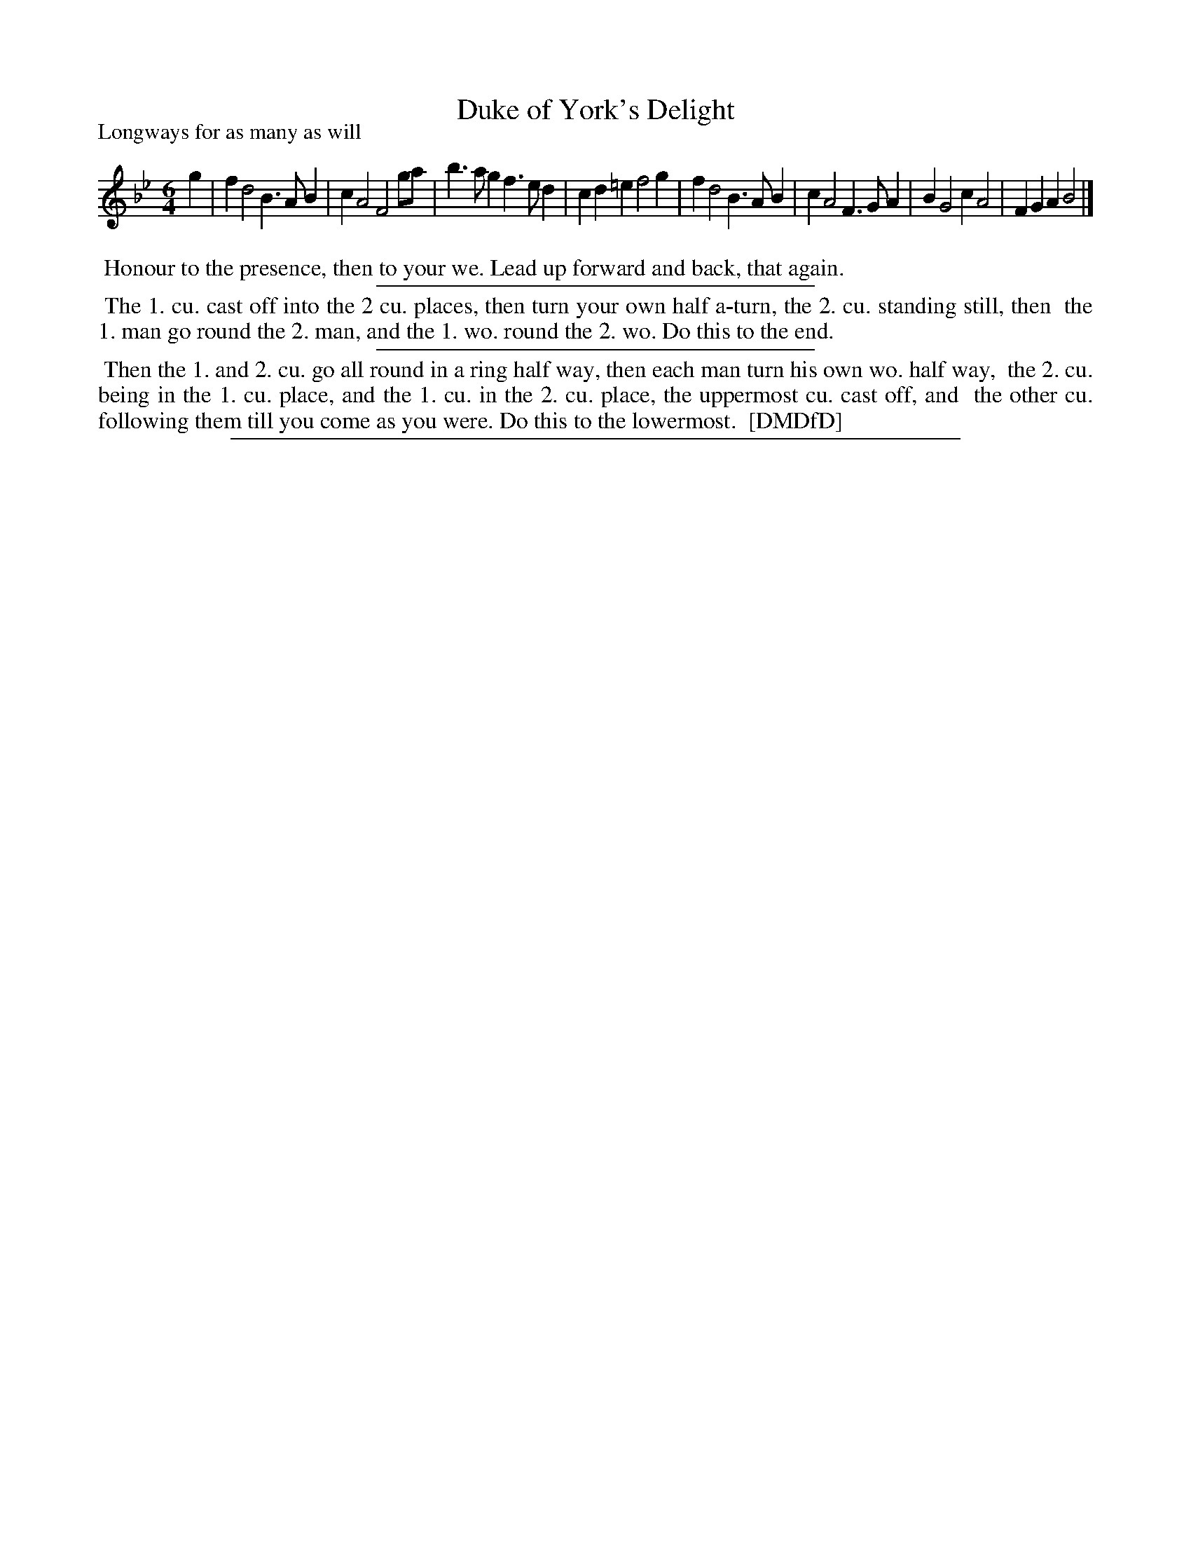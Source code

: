 X: 1
T: Duke of York's Delight
P: Longways for as many as will
%R: jig
B: "The Dancing-Master: Containing Directions and Tunes for Dancing" printed by W. Pearson for John Walsh, London ca. 1709
S: 7: DMDfD http://digital.nls.uk/special-collections-of-printed-music/pageturner.cfm?id=89751228 p.90
Z: 2013 John Chambers <jc:trillian.mit.edu>
N: The key signature lacks the Eb, but the E sharp (!) in bar 4 says it should be there; this is a normal B-flat major tune.
M: 6/4
L: 1/4
K: Bb
% - - - - - - - - - - - - - - - - - - - - - - - - -
g |\
fd2 B>AB | cA2 F2g/a/ | b>ag f>ed | cd=e f2g |\
fd2 B>AB | cA2 F>GA | BG2 cA2 | FGA B2 |]
% - - - - - - - - - - - - - - - - - - - - - - - - -
%%begintext align
%% Honour to the presence, then to your we. Lead up forward and back, that again.
%%endtext
%%sep 1 1 300
%%begintext align
%% The 1. cu. cast off into the 2 cu. places, then turn your own half a-turn, the 2. cu. standing still, then
%% the 1. man go round the 2. man, and the 1. wo. round the 2. wo. Do this to the end.
%%endtext
%%sep 1 1 300
%%begintext align
%% Then the 1. and 2. cu. go all round in a ring half way, then each man turn his own wo. half way,
%% the 2. cu. being in the 1. cu. place, and the 1. cu. in the 2. cu. place, the uppermost cu. cast off, and
%% the other cu. following them till you come as you were.  Do this to the lowermost.
%% [DMDfD]
%%endtext
%%sep 1 8 500
